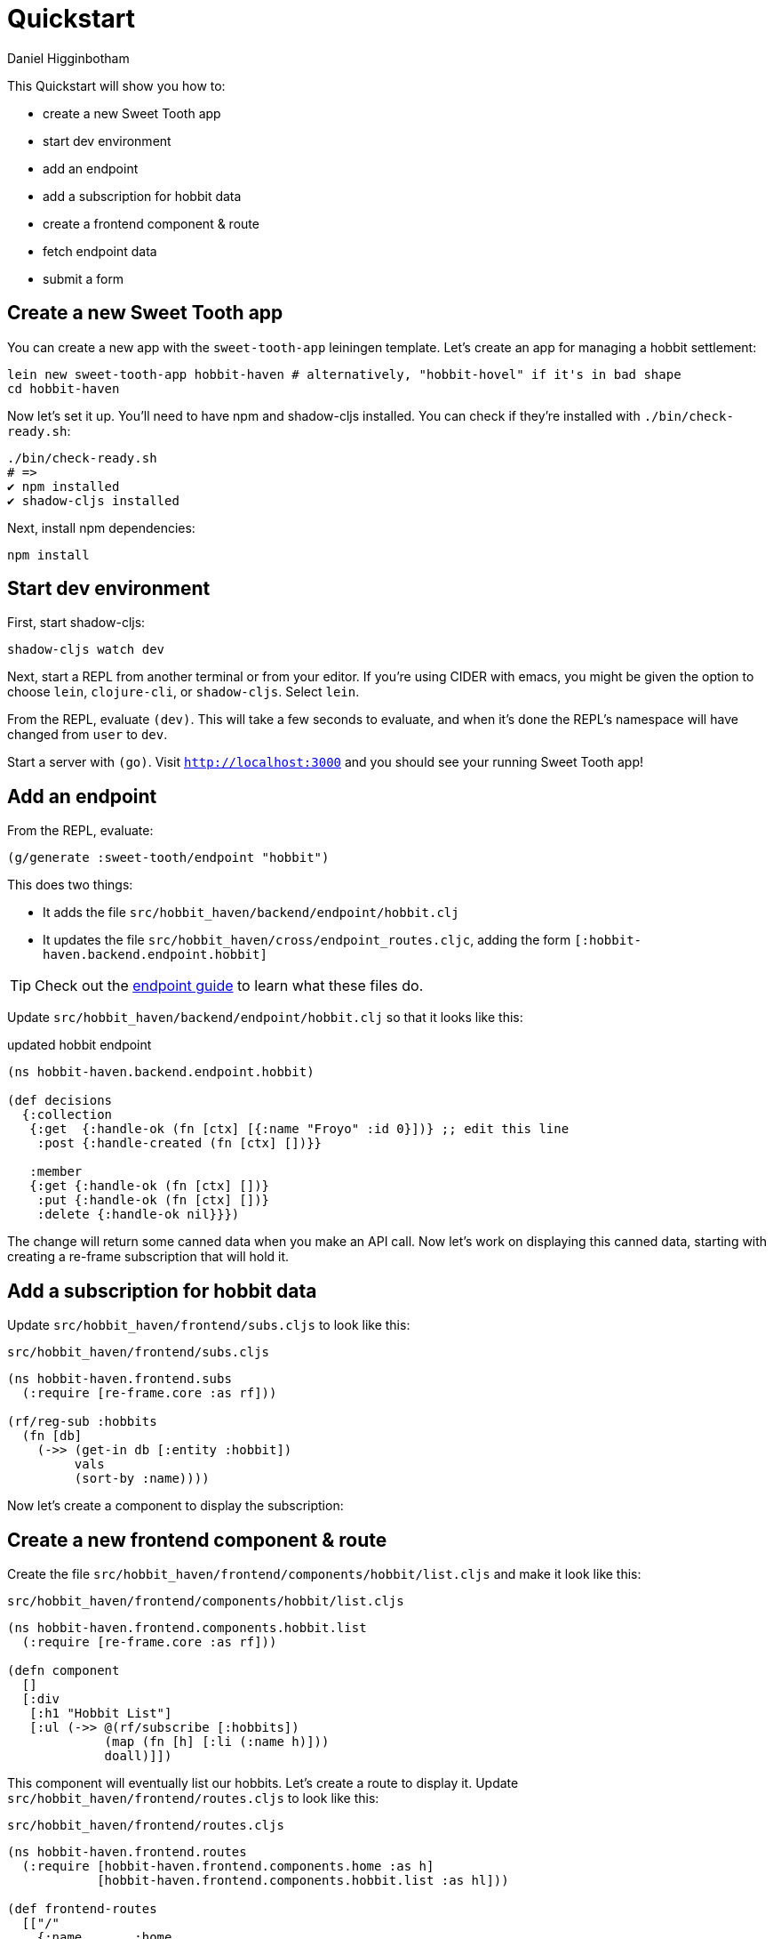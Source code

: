 = Quickstart =
Daniel Higginbotham


This Quickstart will show you how to:

* create a new Sweet Tooth app
* start dev environment
* add an endpoint
* add a subscription for hobbit data
* create a frontend component & route
* fetch endpoint data
* submit a form


== Create a new Sweet Tooth app ==
You can create a new app with the `sweet-tooth-app` leiningen template. Let's
create an app for managing a hobbit settlement:

[source,sh]
----
lein new sweet-tooth-app hobbit-haven # alternatively, "hobbit-hovel" if it's in bad shape
cd hobbit-haven
----

Now let's set it up. You'll need to have npm and shadow-cljs installed. You can
check if they're installed with `./bin/check-ready.sh`:

[source,sh]
----
./bin/check-ready.sh
# =>
✔ npm installed
✔ shadow-cljs installed
----

Next, install npm dependencies:

[source,sh]
----
npm install
----


== Start dev environment ==
First, start shadow-cljs:

[source,sh]
----
shadow-cljs watch dev
----

Next, start a REPL from another terminal or from your editor. If you're using
CIDER with emacs, you might be given the option to choose `lein`, `clojure-cli`,
or `shadow-cljs`. Select `lein`.

From the REPL, evaluate `(dev)`. This will take a few seconds to evaluate, and
when it's done the REPL's namespace will have changed from `user` to `dev`.

Start a server with `(go)`. Visit `http://localhost:3000[http://localhost:3000]` and you should see
your running Sweet Tooth app!


== Add an endpoint ==
From the REPL, evaluate:

[source,clojure]
----
(g/generate :sweet-tooth/endpoint "hobbit")
----

This does two things:

* It adds the file `src/hobbit_haven/backend/endpoint/hobbit.clj`
* It updates the file `src/hobbit_haven/cross/endpoint_routes.cljc`, adding the
form `[:hobbit-haven.backend.endpoint.hobbit]`

TIP: Check out the xref:endpoint:routes-and-handlers:index.adoc[endpoint guide]
to learn what these files do.

Update `src/hobbit_haven/backend/endpoint/hobbit.clj` so that it looks like
this:

[source,clojure]
.updated hobbit endpoint
----
(ns hobbit-haven.backend.endpoint.hobbit)

(def decisions
  {:collection
   {:get  {:handle-ok (fn [ctx] [{:name "Froyo" :id 0}])} ;; edit this line
    :post {:handle-created (fn [ctx] [])}}

   :member
   {:get {:handle-ok (fn [ctx] [])}
    :put {:handle-ok (fn [ctx] [])}
    :delete {:handle-ok nil}}})
----

The change will return some canned data when you make an API call. Now let's
work on displaying this canned data, starting with creating a re-frame
subscription that will hold it.


== Add a subscription for hobbit data ==
Update `src/hobbit_haven/frontend/subs.cljs` to look like this:

[source,clojure]
.`src/hobbit_haven/frontend/subs.cljs`
----
(ns hobbit-haven.frontend.subs
  (:require [re-frame.core :as rf]))

(rf/reg-sub :hobbits
  (fn [db]
    (->> (get-in db [:entity :hobbit])
         vals
         (sort-by :name))))
----

Now let's create a component to display the subscription:


== Create a new frontend component & route ==
Create the file `src/hobbit_haven/frontend/components/hobbit/list.cljs` and make
it look like this:

[source,clojure]
.`src/hobbit_haven/frontend/components/hobbit/list.cljs`
----
(ns hobbit-haven.frontend.components.hobbit.list
  (:require [re-frame.core :as rf]))

(defn component
  []
  [:div
   [:h1 "Hobbit List"]
   [:ul (->> @(rf/subscribe [:hobbits])
             (map (fn [h] [:li (:name h)]))
             doall)]])
----

This component will eventually list our hobbits. Let's create a route to display
it. Update `src/hobbit_haven/frontend/routes.cljs` to look like this:

[source,clojure]
.`src/hobbit_haven/frontend/routes.cljs`
----
(ns hobbit-haven.frontend.routes
  (:require [hobbit-haven.frontend.components.home :as h]
            [hobbit-haven.frontend.components.hobbit.list :as hl]))

(def frontend-routes
  [["/"
    {:name       :home
     :lifecycle  {}
     :components {:main [h/component]}
     :title      "Home"}]
   ["/hobbits"
    {:name       :hobbits
     :lifecycle  {}
     :components {:main [hl/component]}
     :title      "Hobbits"}]])
----

Now let's create a link to view our handiwork. Update
`src/hobbit_haven/frontend/components/app.cljs`:

[source,clojure]
.`src/hobbit_haven/frontend/components/app.cljs`
----
(ns hobbit-haven.frontend.components.app
  (:require [re-frame.core :as rf]
            [sweet-tooth.frontend.routes :as stfr]
            [sweet-tooth.frontend.nav.flow :as stnf]))

(defn app
  []
  [:div.app
   [:div.head
    [:div.container
     [:a {:href (stfr/path :home)} "Home"]]]
   [:div.container
    [:nav [:a {:href (stfr/path :hobbits)} "Hobbits"]]
    [:div.main @(rf/subscribe [::stnf/routed-component :main])]]])
----

When you update `app.cljs`, you should see a new link that says "Hobbits". Click
on that link and you should see a big, bold header that reads `Hobbit List`.

Now let's wire things up to fetch data from the hobbit endpoint.


== Fetch endpoint data ==
You can dispatch re-frame events when routes change. Let's return to our
frontend routes file, `src/hobbit_haven/frontend/routes.cljs`. `:require` a new
namespace and add an event for the `:enter` lifecycle hook; the result should
look like this:

[source,clojure]
----
(ns hobbit-haven.frontend.routes
  (:require [hobbit-haven.frontend.components.home :as h]
            [hobbit-haven.frontend.components.hobbit.list :as hl]
            [sweet-tooth.frontend.sync.flow :as stsf]))

(def frontend-routes
  [["/"
    {:name       :home
     :lifecycle  {}
     :components {:main [h/component]}
     :title      "Home"}]
   ["/hobbits"
    {:name       :hobbits
     :lifecycle  {:enter [::stsf/get :hobbits]}
     :components {:main [hl/component]}
     :title      "Hobbits"}]])
----

And now the component should be displaying a hobbit, Froyo!

It's time to add more hobbits.


== Submit a form ==
We'll first need to update the endpoint with a data store. To keep this
quickstart simple, we're just going to use an atom. Here's what
`src/hobbit_haven/backend/endpoint/hobbit.clj` should look like:

[source,clojure]
.Add "data store" to `src/hobbit_haven/backend/endpoint/hobbit.clj`
----
(ns hobbit-haven.backend.endpoint.hobbit
  (:require [sweet-tooth.endpoint.liberator :as el]))

(def haven (atom [{:name "Froyo" :id 0}]))

(def decisions
  {:collection
   {:get  {:handle-ok (fn [ctx] @haven)}
    :post {:post! (fn [ctx] (swap! haven (fn [hobbits]
                                           (conj hobbits (assoc (el/params ctx)
                                                                :id (count hobbits))))))
           :handle-created (fn [ctx] @haven)}}

   :member
   {:get {:handle-ok (fn [ctx] [])}
    :put {:handle-ok (fn [ctx] [])}
    :delete {:handle-ok nil}}})
----

Now let's add a form to `src/hobbit_haven/frontend/components/hobbit/list.cljs`,
along with some namespace aliases:

[source,clojure]
.add a form to `src/hobbit_haven/frontend/components/hobbit/list.cljs`
----
(ns hobbit-haven.frontend.components.hobbit.list
  (:require [re-frame.core :as rf]
            [sweet-tooth.frontend.form.components :as stfc]
            [sweet-tooth.frontend.form.flow :as stff]))

(defn component
  []
  [:div
   [:h1 "Hobbit List"]
   [:ul (->> @(rf/subscribe [:hobbits])
             (map (fn [{:keys [name]}] [:li {:key name} name]))
             doall)]

   [:h2 "Add Hobbit"]
   (stfc/with-form [:hobbits :create]
     [:form (on-submit {:sync {:on {:success [::stff/clear form-path #{:buffer}]}}})
      [input :text :name]
      [:input {:type "submit" :value "add hobbit"}]])])
----

And now you should be able to add new hobbits!


== What's next? ==
For an explanation of (some of) what you just did, the
xref:todo-example:ROOT:index.adoc[To-Do Example Walkthrough] covers frontend
routing, navigation, and form handling in significant detail. The
xref:endpoint:ROOT:index.adoc[endpoint] docs explain what's going on in the
backend.

